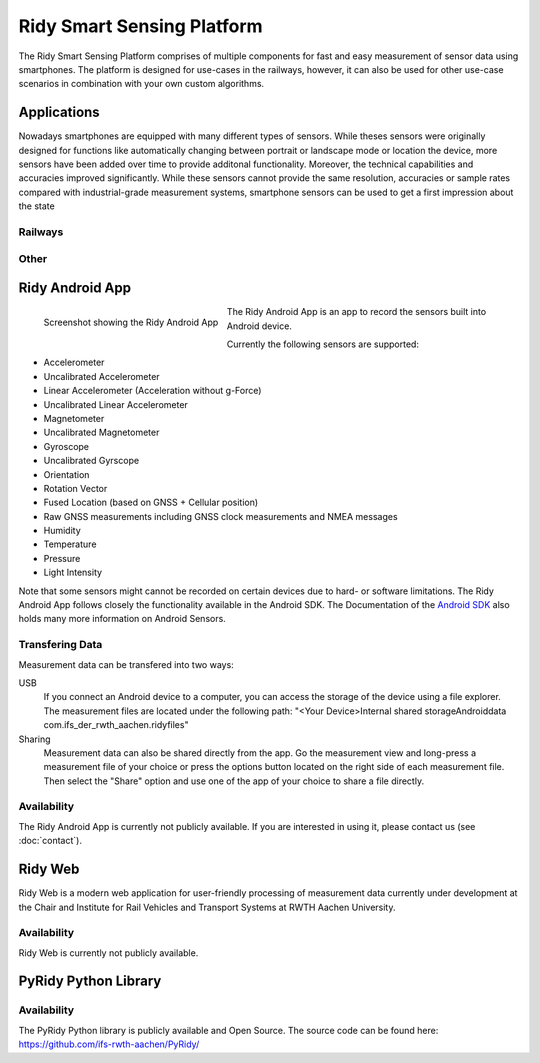 Ridy Smart Sensing Platform
===========================

.. image:: images/ic_launcher.png
   :width: 200px
   :alt: Ridy Logo
   :align: center

The Ridy Smart Sensing Platform comprises of multiple components for fast and easy measurement of sensor data using
smartphones. The platform is designed for use-cases in the railways, however, it can also be used for other use-case
scenarios in combination with your own custom algorithms. 


Applications
############

Nowadays smartphones are equipped with many different types of sensors. While theses sensors were originally designed
for functions like automatically changing between portrait or landscape mode or location the device, more sensors have
been added over time to provide additonal functionality. Moreover, the technical capabilities and accuracies improved
significantly. While these sensors cannot provide the same resolution, accuracies or sample rates compared with 
industrial-grade measurement systems, smartphone sensors can be used to get a first impression about the state 


Railways
--------

Other
-----

Ridy Android App
################

.. figure:: images/screenshot.png
   :width: 200px
   :alt: Screenshot showing the Ridy Android App
   :align: left

   Screenshot showing the Ridy Android App

The Ridy Android App is an app to record the sensors built into Android device.

Currently the following sensors are supported:

* Accelerometer
* Uncalibrated Accelerometer
* Linear Accelerometer (Acceleration without g-Force)
* Uncalibrated Linear Accelerometer
* Magnetometer
* Uncalibrated Magnetometer
* Gyroscope
* Uncalibrated Gyrscope
* Orientation
* Rotation Vector
* Fused Location (based on GNSS + Cellular position)
* Raw GNSS measurements including GNSS clock measurements and NMEA messages
* Humidity
* Temperature
* Pressure
* Light Intensity

Note that some sensors might cannot be recorded on certain devices due to hard- or software limitations.
The Ridy Android App follows closely the functionality available in the Android SDK. 
The Documentation of the `Android SDK <https://developer.android.com/guide/topics/sensors/sensors_overview>`_ also holds
many more information on Android Sensors.

Transfering Data
----------------
Measurement data can be transfered into two ways:

USB
   If you connect an Android device to a computer, you can access the storage of the device using a file explorer.
   The measurement files are located under the following path: "<Your Device>\Internal shared storage\Android\data
   \com.ifs_der_rwth_aachen.ridy\files" 

Sharing
   Measurement data can also be shared directly from the app. Go the measurement view and long-press a measurement file
   of your choice or press the options button located on the right side of each measurement file. Then select the
   "Share" option and use one of the app of your choice to share a file directly.

Availability
------------
The Ridy Android App is currently not publicly available. If you are interested in using it, please contact us 
(see :doc:`contact`).

Ridy Web
########
Ridy Web is a modern web application for user-friendly processing of
measurement data currently under development at the Chair and Institute for Rail Vehicles
and Transport Systems at RWTH Aachen University.

Availability
------------
Ridy Web is currently not publicly available.

PyRidy Python Library
#####################

Availability
------------
The PyRidy Python library is publicly available and Open Source.
The source code can be found here: `<https://github.com/ifs-rwth-aachen/PyRidy/>`_
